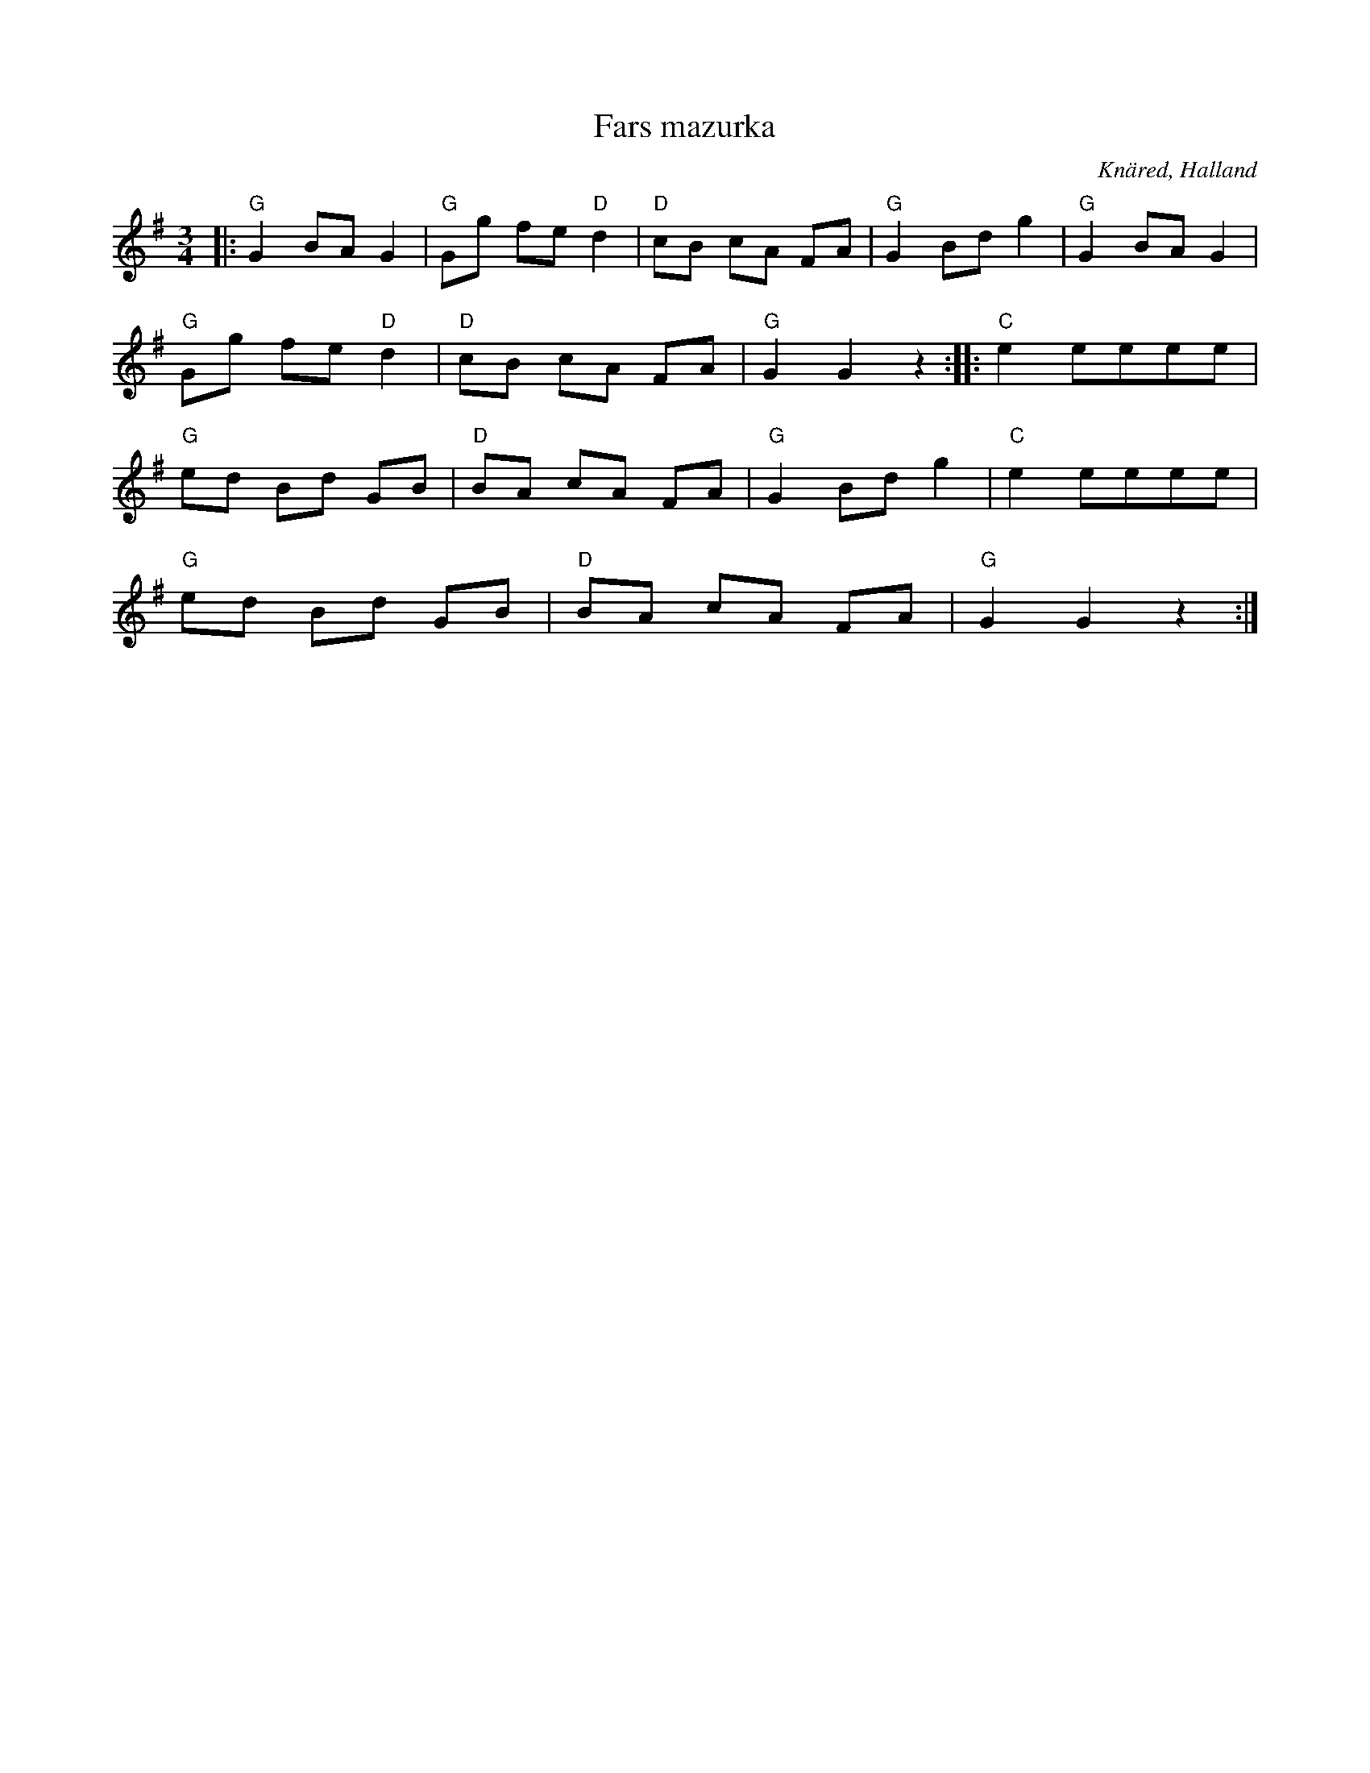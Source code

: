 %%abc-charset utf-8

X:1
T:Fars mazurka
R:Mazurka
S:Efter Oskar Lindholm
O:Knäred, Halland
Z:ABC-transkribering av Patrik Månsson
N:Upptecknad efter Oskar Lindholm, Knäred, född i V Torup 1900. Oskar har lärt låten av sin far Martin Lindholm. Tyringe i febr 1989 L Tallinger.
M:3/4
L:1/8
K:G
|: "G"G2 BA G2 | "G"Gg fe "D"d2 | "D"cB cA FA | "G"G2 Bd g2 | "G"G2 BA G2 |
"G"Gg fe "D"d2 | "D"cB cA FA | "G"G2 G2 z2 :: "C"e2 eeee |
"G"ed Bd GB | "D"BA cA FA | "G"G2 Bd g2 | "C"e2 eeee |
"G"ed Bd GB | "D"BA cA FA | "G"G2 G2 z2 :|

